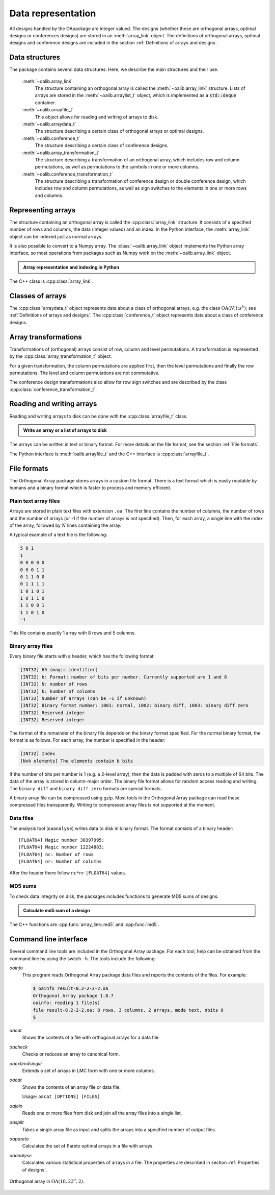 


Data representation
===================

All designs handled by the OApackage are integer valued. The designs (whether these are orthogonal arrays, optimal designs or conferences designs)
are stored in an :meth:`array_link` object. The definitions of orthogonal arrays, optimal designs and conference designs are included in the section :ref:`Definitions of arrays and designs`.


Data structures
---------------

The package contains several data structures. Here, we describe the main
structures and their use.

  :meth:`~oalib.array_link`
    The structure containing an orthogonal array is called the
    :meth:`~oalib.array_link` structure. Lists of arrays are stored in the
    :meth:`~oalib.arraylist_t` object, which is implemented as a :code:`std::deque` container.

  :meth:`~oalib.arrayfile_t`
    This object allows for reading and writing of arrays to
    disk.

  :meth:`~oalib.arraydata_t`
    The structure describing a certain class of orthogonal arrays or
    optimal designs.

  :meth:`~oalib.conference_t`
    The structure describing a certain class of conference designs.

  :meth:`~oalib.array_transformation_t`
    The structure describing a transformation of an orthogonal array, which 
    includes row and column permutations, as well as permutations 
    to the symbols in one or more columns.

  :meth:`~oalib.conference_transformation_t`
    The structure describing a transformation of conference design or double conference design, which includes 
    row and column permutations, as well as sign switches to the elements
    in one or more rows and columns.

Representing arrays
-------------------

The structure containing an orthogonal array is called the
:cpp:class:`array_link` structure. It consists of a specified number of rows and
columns, the data (integer valued) and an index. In the Python interface, the :meth:`array_link` object can be indexed just as
normal arrays. 

It is also possible to convert to a Numpy array. The
:class:`~oalib.array_link` object implements the Python array interface, so most
operations from packages such as Numpy work on the :meth:`~oalib.array_link`
object.

.. testsetup::
   
   import sys
   # doctest: +NORMALIZE_WHITESPACE


.. admonition:: Array representation and indexing in Python

  .. doctest:: 
  
    >>> import oapackage; import numpy as np
    >>> al=oapackage.exampleArray(0)
    >>> al.showarray() # doctest: +NORMALIZE_WHITESPACE
    array:
      0   0
      0   0
      0   1
      0   1
      1   0
      1   0
      1   1
      1   1
      
    >>> al[2,1] 
    1
    >>> X=np.array(al)
    >>> X 
    array([[0, 0],
           [0, 0],
           [0, 1],
           [0, 1],
           [1, 0],
           [1, 0],
           [1, 1],
           [1, 1]], dtype=int16)

The C++ class is :cpp:class:`array_link`.
    
Classes of arrays
-----------------

The :cpp:class:`arraydata_t` object represents data about a class of orthogonal
arrays, e.g. the class :math:`{\operatorname{OA}(N; t; s^k)}`; see :ref:`Definitions of arrays and designs`. The :cpp:class:`conference_t` object represents data about a class of conference designs.


Array transformations
---------------------

Transformations of (orthogonal) arrays consist of row, column and 
level permutations. A transformation is represented by 
the :cpp:class:`array_transformation_t` object.

For a given transformation, the column permutations are applied first,
then the level permutations and finally the row permutations. The level
and column permutations are not commutative.

The conference design transformations also allow for row sign switches and are
described by the class :cpp:class:`conference_transformation_t`.

Reading and writing arrays
--------------------------

Reading and writing arrays to disk can be done with the :cpp:class:`arrayfile_t`
class. 

.. admonition:: Write an array or a list of arrays to disk

  .. doctest:: 

   >>> import oapackage
   >>> list_of_arrays = [oapackage.exampleArray(24), oapackage.exampleArray(25)]
   >>> _ = oapackage.writearrayfile('test.oa', list_of_arrays)
   >>> oapackage.oainfo('test.oa')
   file test.oa: 64 rows, 16 columns, 2 arrays, mode text, nbits 0
   >>> al=oapackage.exampleArray()
   >>> af=oapackage.arrayfile_t('test.oa', al.n_rows, al.n_columns)
   >>> af.append_array(al)
   >>> print(af)
   file test.oa: 8 rows, 2 columns, 1 arrays, mode text, nbits 8
   >>> af.closefile()

The arrays can be written in text or binary format. For more details on
the file format, see the section :ref:`File formats`.

The Python interface is :meth:`oalib.arrayfile_t` and the C++ interface 
is  :cpp:class:`arrayfile_t`.

File formats
------------

The Orthogonal Array package stores arrays in a custom file
format. There is a text format which is easily readable by humans and a
binary format which is faster to process and memory efficient.

Plain text array files
~~~~~~~~~~~~~~~~~~~~~~

Arrays are stored in plain text files with extension ``.oa``. The first line
contains the number of columns, the number of rows and the number of
arrays (or -1 if the number of arrays is not specified). Then, for each
array, a single line with the index of the array, followed by :math:`{N}` lines
containing the array.

A typical example of a text file is the following:

.. code-block:: c

  5 8 1
  1
  0 0 0 0 0
  0 0 0 1 1
  0 1 1 0 0
  0 1 1 1 1
  1 0 1 0 1
  1 0 1 1 0 
  1 1 0 0 1 
  1 1 0 1 0
  -1

This file contains exactly 1 array with 8 rows and 5 columns.

Binary array files
~~~~~~~~~~~~~~~~~~

Every binary file starts with a header, which has the following format:

.. code-block:: c

  [INT32] 65 (magic identifier) 
  [INT32] b: Format: number of bits per number. Currently supported are 1 and 8
  [INT32] N: number of rows 
  [INT32] k: kumber of columns 
  [INT32] Number of arrays (can be -1 if unknown)
  [INT32] Binary format number: 1001: normal, 1002: binary diff, 1003: binary diff zero
  [INT32] Reserved integer
  [INT32] Reserved integer

The format of the remainder of the binary file depends on the binary format specified.
For the normal binary format, the format is as follows. For each array, the
number is specified in the header:

.. code-block:: c

  [INT32] Index
  [Nxk elements] The elements contain b bits

If the number of bits per number is 1 (e.g. a 2-level array), then the
data is padded with zeros to a multiple of 64 bits. The data of the
array is stored in column-major order. The binary file format allows for
random access reading and writing. The ``binary diff`` and ``binary diff
zero`` formats are special formats.

A binary array file can be compressed using gzip. Most tools in the
Orthogonal Array package can read these compressed files transparently.
Writing to compressed array files is not supported at the moment.

Data files
~~~~~~~~~~

The analysis tool (``oaanalyse``) writes data to disk in binary format.
The format consists of a binary header:

::

  [FLOAT64] Magic number 30397995;
  [FLOAT64] Magic number 12224883;
  [FLOAT64] nc: Number of rows
  [FLOAT64] nr: Number of columns

After the header there follow ``nc*nr`` ``[FLOAT64]`` values.

MD5 sums
~~~~~~~~

To check data integrity on disk, the packages includes functions to
generate MD5 sums of designs. 

.. admonition:: Calculate md5 sum of a design

  .. doctest:: 

     >>> import oapackage; al=oapackage.exampleArray(0)
     >>> al.md5()
     '6454c492239a8e01e3c01a864583abf2'

The C++ functions are :cpp:func:`array_link::md5` and :cpp:func:`md5`.

Command line interface
----------------------

Several command line tools are included in the Orthogonal Array package. For each tool,
help can be obtained from the command line by using the switch ``-h``.
The tools include the following:

`oainfo`
    This program reads Orthogonal Array package data files and reports
    the contents of the files. For example:

    .. code-block:: console
    
        $ oainfo result-8.2-2-2-2.oa
        Orthogonal Array package 1.8.7
        oainfo: reading 1 file(s)
        file result-8.2-2-2.oa: 8 rows, 3 columns, 2 arrays, mode text, nbits 0
        $

`oacat`
    Shows the contents of a file with orthogonal arrays for a data file.

`oacheck`
    Checks or reduces an array to canonical form.

`oaextendsingle`
    Extends a set of arrays in LMC form with one or more columns.

`oacat`
    Shows the contents of an array file or data file.

    Usage: ``oacat [OPTIONS] [FILES]``

`oajoin`
    Reads one or more files from disk and join all the array files into a
    single list.

`oasplit`
    Takes a single array file as input and splits the arrays into a
    specified number of output files.

`oapareto`
    Calculates the set of Pareto optimal arrays in a file with arrays.

`oaanalyse`
    Calculates various statistical properties of arrays in a file. 
    The properties are described in section :ref:`Properties of designs`.


.. figure:: images/oaimage-18_2-3-3-3-3-3-n17.png
   :alt: alternate text
   :align: center

   Orthogonal array in :math:`\mathrm{OA}(18, 2 3^a, 2)`. 
